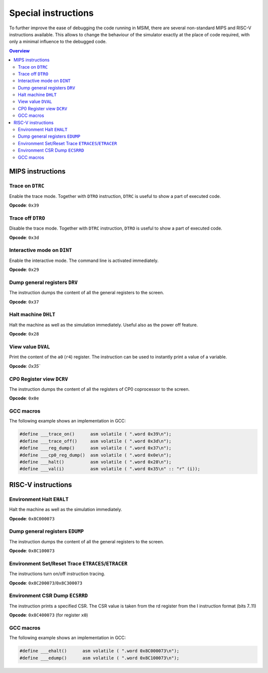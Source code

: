 Special instructions
====================

To further improve the ease of debugging the code running in MSIM, there are
several non-standard MIPS and RISC-V instructions available.
This allows to change the behaviour of the simulator exactly at the place of
code required, with only a minimal influence to the debugged code.

.. contents:: Overview
   :local:



MIPS instructions
-----------------

Trace on ``DTRC``
^^^^^^^^^^^^^^^^^

Enable the trace mode.
Together with ``DTRO`` instruction, ``DTRC`` is useful to show a part
of executed code.

**Opcode**: ``0x39``


Trace off ``DTRO``
^^^^^^^^^^^^^^^^^^

Disable the trace mode.
Together with ``DTRC`` instruction, ``DTRO`` is useful to show a part of
executed code.

**Opcode**: ``0x3d``


Interactive mode on ``DINT``
^^^^^^^^^^^^^^^^^^^^^^^^^^^^

Enable the interactive mode. The command line is activated immediately.

**Opcode**: ``0x29``


Dump general registers ``DRV``
^^^^^^^^^^^^^^^^^^^^^^^^^^^^^^

The instruction dumps the content of all the general registers to the screen.

**Opcode**: ``0x37``


Halt machine ``DHLT``
^^^^^^^^^^^^^^^^^^^^^

Halt the machine as well as the simulation immediately.
Useful also as the power off feature.

**Opcode**: ``0x28``


View value ``DVAL``
^^^^^^^^^^^^^^^^^^^

Print the content of the ``a0`` (``r4``) register.
The instruction can be used to instantly print a value of a variable.

**Opcode**: `0x35``


CP0 Register view ``DCRV``
^^^^^^^^^^^^^^^^^^^^^^^^^^

The instruction dumps the content of all the registers of
CP0 coprocessor to the screen.

**Opcode**: ``0x0e``


GCC macros
^^^^^^^^^^

The following example shows an implementation in GCC:

.. code-block:: c

    #define ___trace_on()      asm volatile ( ".word 0x39\n");
    #define ___trace_off()     asm volatile ( ".word 0x3d\n");
    #define ___reg_dump()      asm volatile ( ".word 0x37\n");
    #define ___cp0_reg_dump()  asm volatile ( ".word 0x0e\n");
    #define ___halt()          asm volatile ( ".word 0x28\n");
    #define ___val(i)          asm volatile ( ".word 0x35\n" :: "r" (i));



RISC-V instructions
-------------------


Environment Halt ``EHALT``
^^^^^^^^^^^^^^^^^^^^^^^^^^

Halt the machine as well as the simulation immediately.

**Opcode**: ``0x8C000073``


Dump general registers ``EDUMP``
^^^^^^^^^^^^^^^^^^^^^^^^^^^^^^^^

The instruction dumps the content of all the general registers to the screen.

**Opcode**: ``0x8C100073``


Environment Set/Reset Trace ``ETRACES``/``ETRACER``
^^^^^^^^^^^^^^^^^^^^^^^^^^^^^^^^^^^^^^^^^^^^^^^^^^^

The instructions turn on/off instruction tracing.

**Opcode**: ``0x8C200073``/``0x8C300073``


Environment CSR Dump ``ECSRRD``
^^^^^^^^^^^^^^^^^^^^^^^^^^^^^^^

The instruction prints a specified CSR.
The CSR value is taken from the rd register from the I instruction format
(bits 7..11)

**Opcode**: ``0x8C400073`` (for register ``x0``)


GCC macros
^^^^^^^^^^

The following example shows an implementation in GCC:

.. code-block:: c

    #define ___ehalt()      asm volatile ( ".word 0x8C000073\n");
    #define ___edump()      asm volatile ( ".word 0x8C100073\n");
